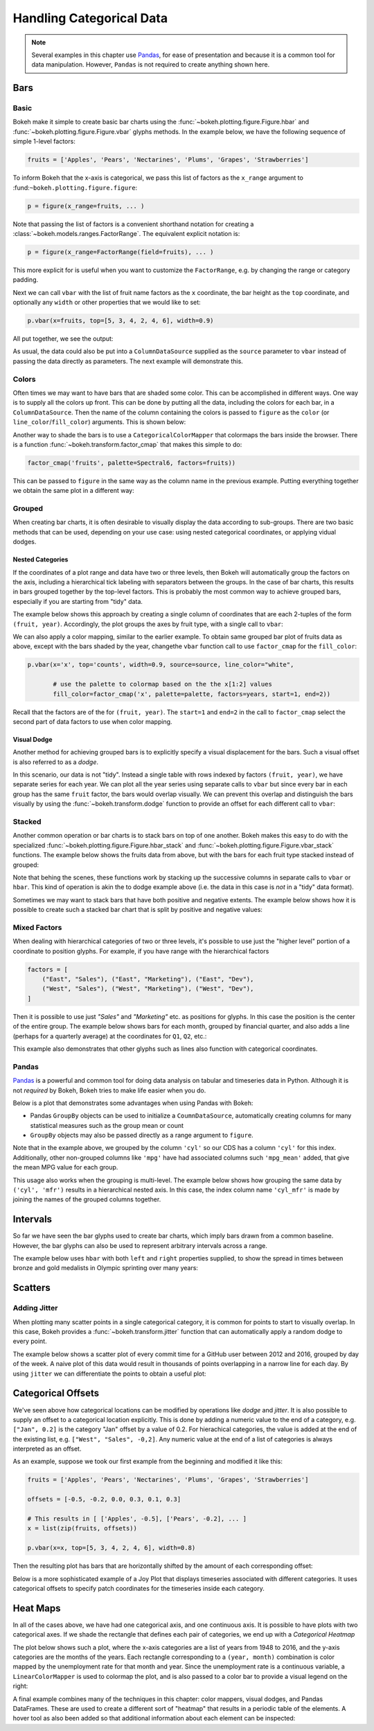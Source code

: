 .. _userguide_categorical:

Handling Categorical Data
=========================

.. note::
    Several examples in this chapter use `Pandas`_, for ease of presentation
    and because it is a common tool for data manipulation. However, ``Pandas``
    is not required to create anything shown here.

.. _userguide_categorical_bars:

Bars
----

.. _userguide_categorical_bars_basic:

Basic
~~~~~

Bokeh make it simple to create basic bar charts using the
:func:`~bokeh.plotting.figure.Figure.hbar` and
:func:`~bokeh.plotting.figure.Figure.vbar` glyphs methods. In the example
below, we have the following sequence of simple 1-level factors:

.. code-block:: python

    fruits = ['Apples', 'Pears', 'Nectarines', 'Plums', 'Grapes', 'Strawberries']

To inform Bokeh that the x-axis is categorical, we pass this list of factors
as the ``x_range`` argument to :fund:``~bokeh.plotting.figure.figure``:

.. code-block:: python

    p = figure(x_range=fruits, ... )

Note that passing the list of factors is a convenient shorthand notation for
creating a :class:`~bokeh.models.ranges.FactorRange`. The equivalent explicit
notation is:

.. code-block:: python

    p = figure(x_range=FactorRange(field=fruits), ... )

This more explicit for is useful when you want to customize the
``FactorRange``, e.g. by changing the range or category padding.

Next we can call ``vbar`` with the list of fruit name factors as the ``x``
coordinate, the bar height as the ``top`` coordinate, and optionally any
``width`` or other properties that we would like to set:

.. code-block:: python

    p.vbar(x=fruits, top=[5, 3, 4, 2, 4, 6], width=0.9)

All put together, we see the output:

.. bokeh-plot:: docs/user_guide/examples/categorical_bar_basic.py
    :source-position: above

As usual, the data could also be put into a ``ColumnDataSource`` supplied as
the ``source`` parameter to ``vbar`` instead of passing the data directly
as parameters. The next example will demonstrate this.

.. _userguide_categorical_bars_colormapped:

Colors
~~~~~~

Often times we may want to have bars that are shaded some color. This can be
accomplished in different ways. One way is to supply all the colors up front.
This can be done by putting all the data, including the colors for each bar,
in a ``ColumnDataSource``. Then the name of the column containing the colors
is passed to ``figure`` as the ``color`` (or ``line_color``/``fill_color``)
arguments. This is shown below:

.. bokeh-plot:: docs/user_guide/examples/categorical_bar_colors.py
    :source-position: above

Another way to shade the bars is to use a ``CategoricalColorMapper`` that
colormaps the bars inside the browser. There is a function
:func:`~bokeh.transform.factor_cmap` that makes this simple to do:

.. code-block:: python

    factor_cmap('fruits', palette=Spectral6, factors=fruits))

This can be passed to ``figure`` in the same way as the column name in the
previous example. Putting everything together we obtain the same plot in
a different way:

.. bokeh-plot:: docs/user_guide/examples/categorical_bar_colormapped.py
    :source-position: above


.. _userguide_categorical_bars_grouped:

Grouped
~~~~~~~

When creating bar charts, it is often desirable to visually display the
data according to sub-groups. There are two basic methods that can be used,
depending on your use case: using nested categorical coordinates, or
applying vidual dodges.

.. _userguide_categorical_bars_grouped_nested:

Nested Categories
'''''''''''''''''

If the coordinates of a plot range and data have two or three levels, then
Bokeh will automatically group the factors on the axis, including a
hierarchical tick labeling with separators between the groups. In the case
of bar charts, this results in bars grouped together by the top-level
factors. This is probably the most common way to achieve grouped bars,
especially if you are starting from "tidy" data.

The example below shows this approach by creating a single column of
coordinates that are each 2-tuples of the form ``(fruit, year)``. Accordingly,
the plot groups the axes by fruit type, with a single call to ``vbar``:

.. bokeh-plot:: docs/user_guide/examples/categorical_bar_nested.py
    :source-position: above

We can also apply a color mapping, similar to the earlier example. To obtain
same grouped bar plot of fruits data as above, except with the bars shaded by
the year, changethe ``vbar`` function call to use ``factor_cmap`` for the
``fill_color``:

.. code-block:: python

    p.vbar(x='x', top='counts', width=0.9, source=source, line_color="white",

           # use the palette to colormap based on the the x[1:2] values
           fill_color=factor_cmap('x', palette=palette, factors=years, start=1, end=2))


Recall that the factors are of the for ``(fruit, year)``. The ``start=1``
and ``end=2`` in the call to ``factor_cmap`` select the second part of data
factors to use when color mapping.

.. bokeh-plot:: docs/user_guide/examples/categorical_bar_nested_colormapped.py
    :source-position: none

.. _userguide_categorical_bars_grouped_dodged:

Visual Dodge
''''''''''''

Another method for achieving grouped bars is to explicitly specify a visual
displacement for the bars. Such a visual offset is also referred to as a
*dodge*.

In this scenario, our data is not "tidy". Instead a single table with
rows indexed by factors ``(fruit, year)``, we have separate series for each
year. We can plot all the year series using separate calls to ``vbar`` but
since every bar in each group has the same ``fruit`` factor, the bars would
overlap visually. We can prevent this overlap and distinguish the bars
visually by using the :func:`~bokeh.transform.dodge` function to provide an
offset for each different call to ``vbar``:

.. bokeh-plot:: docs/user_guide/examples/categorical_bar_dodged.py
    :source-position: above

.. _userguide_categorical_bars_stacked:

Stacked
~~~~~~~

Another common operation or bar charts is to stack bars on top of one
another. Bokeh makes this easy to do with the specialized
:func:`~bokeh.plotting.figure.Figure.hbar_stack` and
:func:`~bokeh.plotting.figure.Figure.vbar_stack` functions. The example
below shows the fruits data from above, but with the bars for each
fruit type stacked instead of grouped:

.. bokeh-plot:: docs/user_guide/examples/categorical_bar_stacked.py
    :source-position: above

Note that behing the scenes, these functions work by stacking up the
successive columns in separate calls to ``vbar`` or ``hbar``. This kind of
operation is akin the to dodge example above (i.e. the data in this case is
*not* in a "tidy" data format).

Sometimes we may want to stack bars that have both positive and negative
extents. The example below shows how it is possible to create such a
stacked bar chart that is split by positive and negative values:

.. bokeh-plot:: docs/user_guide/examples/categorical_bar_stacked_split.py
    :source-position: above

.. _userguide_categorical_bars_mixed:

Mixed Factors
~~~~~~~~~~~~~

When dealing with hierarchical categories of two or three levels, it's possible
to use just the "higher level" portion of a coordinate to position glyphs. For
example, if you have range with the hierarchical factors

.. code-block:: python

    factors = [
        ("East", "Sales"), ("East", "Marketing"), ("East", "Dev"),
        ("West", "Sales"), ("West", "Marketing"), ("West", "Dev"),
    ]

Then it is possible to use just `"Sales"` and `"Marketing"` etc. as positions
for glyphs. In this case the position is the center of the entire group. The
example below shows bars for each month, grouped by financial quarter, and
also adds a line (perhaps for a quarterly average) at the coordinates for
``Q1``, ``Q2``, etc.:

.. bokeh-plot:: docs/user_guide/examples/categorical_bar_mixed.py
    :source-position: above

This example also demonstrates that other glyphs such as lines also function
with categorical coordinates.

.. _userguide_categorical_bars_pandas:

Pandas
~~~~~~

`Pandas`_ is a powerful and common tool for doing data analysis on tabular and
timeseries data in Python. Although it is not *required* by Bokeh, Bokeh tries
to make life easier when you do.

Below is a plot that demonstrates some advantages when using Pandas with
Bokeh:

* Pandas ``GroupBy`` objects can be used to initialize a ``CoumnDataSource``,
  automatically creating columns for many statistical measures such as the
  group mean or count

* ``GroupBy`` objects may also be passed directly as a range argument to
  ``figure``.

.. bokeh-plot:: docs/user_guide/examples/categorical_bar_pandas_groupby_colormapped.py
    :source-position: above

Note that in the example above, we grouped by the column ``'cyl'`` so our CDS
has a column ``'cyl'`` for this index. Additionally, other non-grouped columns
like ``'mpg'`` have had associated columns such ``'mpg_mean'`` added, that
give the mean MPG value for each group.

This usage also works when the grouping is multi-level. The example below shows
how grouping the same data by ``('cyl', 'mfr')`` results in a hierarchical
nested axis. In this case, the index column name ``'cyl_mfr'`` is made by
joining the names of the grouped columns together.

.. bokeh-plot:: docs/user_guide/examples/categorical_bar_pandas_groupby_nested.py
    :source-position: above

.. _userguide_categorical_bars_intervals:

Intervals
---------

So far we have seen the bar glyphs used to create bar charts, which imply
bars drawn from a common baseline. However, the bar glyphs can also be used
to represent arbitrary intervals across a range.

The example below uses ``hbar`` with both ``left`` and ``right`` properties
supplied, to show the spread in times between bronze and gold medalists in
Olympic sprinting over many years:

.. bokeh-plot:: docs/user_guide/examples/categorical_bar_intervals.py
    :source-position: above

.. _userguide_categorical_scatters:

Scatters
--------

.. .. bokeh-plot:: docs/user_guide/examples/categorical_scatter.py
..     :source-position: above

.. _userguide_categorical_scatters_jitter:

Adding Jitter
~~~~~~~~~~~~~

When plotting many scatter points in a single categorical category, it is
common for points to start to visually overlap. In this case, Bokeh provides
a :func:`~bokeh.transform.jitter` function that can automatically apply
a random dodge to every point.

The example below shows a scatter plot of every commit time for a GitHub user
between 2012 and 2016, grouped by day of the week. A naive plot of this data
would result in thousands of points overlapping in a narrow line for each day.
By using ``jitter`` we can differentiate the points to obtain a useful plot:

.. bokeh-plot:: docs/user_guide/examples/categorical_scatter_jitter.py
    :source-position: above

.. _userguide_categorical_offsets:

Categorical Offsets
-------------------

We've seen above how categorical locations can be modified by operations like
*dodge* and *jitter*.  It is also possible to supply an offset to a categorical
location explicitly. This is done by adding a numeric value to the end of a
category, e.g. ``["Jan", 0.2]`` is the category "Jan" offset by a value of 0.2.
For hierachical categories, the value is added at the end of the existing
list, e.g. ``["West", "Sales", -0,2]``. Any numeric value at the end of a
list of categories is always interpreted as an offset.

As an example, suppose we took our first example from the beginning and
modified it like this:

.. code-block:: python

    fruits = ['Apples', 'Pears', 'Nectarines', 'Plums', 'Grapes', 'Strawberries']

    offsets = [-0.5, -0.2, 0.0, 0.3, 0.1, 0.3]

    # This results in [ ['Apples', -0.5], ['Pears', -0.2], ... ]
    x = list(zip(fruits, offsets))

    p.vbar(x=x, top=[5, 3, 4, 2, 4, 6], width=0.8)

Then the resulting plot has bars that are horizontally shifted by the amount of
each corresponding offset:

.. bokeh-plot:: docs/user_guide/examples/categorical_offset.py
    :source-position: none

Below is a more sophisticated example of a Joy Plot that displays timeseries
associated with different categories. It uses categorical offsets to specify
patch coordinates for the timeseries inside each category.

.. bokeh-plot:: docs/user_guide/examples/categorical_joyplot.py
    :source-position: below

.. _userguide_categorical_heatmaps:

Heat Maps
---------

In all of the cases above, we have had one categorical axis, and one
continuous axis. It is possible to have plots with two categorical axes. If
we shade the rectangle that defines each pair of categories, we end up with
a *Categorical Heatmap*

The plot below shows such a plot, where the x-axis categories are a list of
years from 1948 to 2016, and the y-axis categories are the months of the
years. Each rectangle corresponding to a ``(year, month)`` combination is
color mapped by the unemployment rate for that month and year. Since the
unemployment rate is a continuous variable, a ``LinearColorMapper`` is used
to colormap the plot, and is also passed to a color bar to provide a visual
legend on the right:

.. bokeh-plot:: docs/user_guide/examples/categorical_heatmap_unemployment.py
    :source-position: below

A final example combines many of the techniques in this chapter: color mappers,
visual dodges, and Pandas DataFrames. These are used to create a different
sort of "heatmap" that results in a periodic table of the elements. A hover
tool as also been added so that additional information about each element
can be inspected:

.. bokeh-plot:: docs/user_guide/examples/categorical_heatmap_periodic.py
    :source-position: below

.. _Pandas: http://pandas.pydata.org
